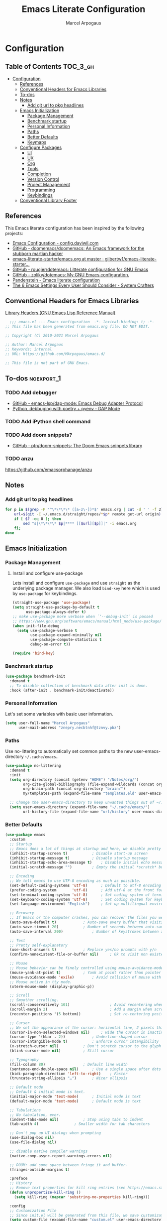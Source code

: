 #+TITLE: Emacs Literate Configuration
#+AUTHOR: Marcel Arpogaus
#+PROPERTY: header-args :tangle yes
#+STARTUP: show2levels
#+auto_tangle: t

* Configuration

** Table of Contents                                               :TOC_3_gh:
- [[#configuration][Configuration]]
  - [[#references][References]]
  - [[#conventional-headers-for-emacs-libraries][Conventional Headers for Emacs Libraries]]
  - [[#to-dos][To-dos]]
  - [[#notes][Notes]]
    - [[#add-git-url-to-pkg-headlines][Add git url to pkg headlines]]
  - [[#emacs-initialization][Emacs Initialization]]
    - [[#package-management][Package Management]]
    - [[#benchmark-startup][Benchmark startup]]
    - [[#personal-information][Personal Information]]
    - [[#paths][Paths]]
    - [[#better-defaults][Better Defaults]]
    - [[#keymaps][Keymaps]]
  - [[#configure-packages][Configure Packages]]
    - [[#ui][UI]]
    - [[#ux][UX]]
    - [[#org][Org]]
    - [[#tools][Tools]]
    - [[#completion][Completion]]
    - [[#version-control][Version Control]]
    - [[#project-management][Project Management]]
    - [[#programming][Programming]]
    - [[#keybindings][Keybindings]]
  - [[#conventional-library-footer][Conventional Library Footer]]

** References
This Emacs literate configuration has been inspired by the following projects:

- [[https://config.daviwil.com/emacs][Emacs Configuration - config.daviwil.com]]
- [[https://github.com/doomemacs/doomemacs][GitHub - doomemacs/doomemacs: An Emacs framework for the stubborn martian hacker]]
- [[https://github.com/gilbertw1/emacs-literate-starter/blob/master/emacs.org][emacs-literate-starter/emacs.org at master · gilbertw1/emacs-literate-starter...]]
- [[https://github.com/rougier/dotemacs][GitHub - rougier/dotemacs: Litterate configuration for GNU Emacs]]
- [[https://github.com/zoliky/dotemacs][GitHub - zoliky/dotemacs: My GNU Emacs configuration.]]
- [[https://panadestein.github.io/emacsd][Pandenstein - Emacs literate configuration]]
- [[https://systemcrafters.net/emacs-from-scratch/the-best-default-settings/][The 6 Emacs Settings Every User Should Consider - System Crafters]]
  
** Conventional Headers for Emacs Libraries
[[https://www.gnu.org/software/emacs/manual/html_node/elisp/Library-Headers.html][Library Headers (GNU Emacs Lisp Reference Manual)]]
#+begin_src emacs-lisp
    ;;; emacs.el --- Emacs configuration  -*- lexical-binding: t; -*-
  ;; This file has been generated from emacs.org file. DO NOT EDIT.

  ;; Copyright (C) 2010-2021 Marcel Arpogaus

  ;; Author: Marcel Arpogaus
  ;; Keywords: internal
  ;; URL: https://github.com/MArpogaus/emacs.d/

  ;; This file is not part of GNU Emacs.
#+end_src
** To-dos :noexport_1:
*** TODO Add debugger
- [[https://github.com/emacs-lsp/dap-mode][GitHub - emacs-lsp/dap-mode: Emacs Debug Adapter Protocol]]
- [[https://emacs-lsp.github.io/dap-mode/page/python-poetry-pyenv/][Python, debbuging with poetry + pyenv - DAP Mode]]

*** TODO Add iPython shell command
*** TODO Add doom snippets?
- [[https://github.com/ptn/doom-snippets][GitHub - ptn/doom-snippets: The Doom Emacs snippets library]]
*** TODO anzu
https://github.com/emacsorphanage/anzu
** Notes
*** Add git url to pkg headlines
#+begin_src bash
  for p in $(grep -P '^\*\*\*\* ([a-z\-])*$' emacs.org | cut -d ' ' -f 2); do
      url=$(git -C ~/.emacs.d/straight/repos/*$p* remote get-url origin)
      if [ $? -eq 0 ]; then
          sed "s|\*\*\*\* $p|**** [[$url][$p]]|" -i emacs.org
      fi;
  done
#+end_src

** Emacs Initialization
*** Package Management
**** Install and configure use-package

Lets install and configure =use-package= and use =straight= as the underlying package manager.
We also load =bind-key= here which is used by =use-package= for keybindings.

#+begin_src emacs-lisp
  (straight-use-package 'use-package)
  (setq straight-use-package-by-default t
        use-package-always-defer t)
  ;; make use-package more verbose when ´‘--debug-init´ is passed
  ;; https://www.gnu.org/software/emacs/manual/html_node/use-package/Troubleshooting.html
  (when init-file-debug
    (setq use-package-verbose t
          use-package-expand-minimally nil
          use-package-compute-statistics t
          debug-on-error t))

  (require 'bind-key)
#+end_src

*** Benchmark startup
#+begin_src emacs-lisp :tangle no
  (use-package benchmark-init
    :demand t
    ;; To disable collection of benchmark data after init is done.
    :hook (after-init . benchmark-init/deactivate))
#+end_src

*** Personal Information
Let's set some variables with basic user information.

#+BEGIN_SRC emacs-lisp
  (setq user-full-name "Marcel Arpogaus"
        user-mail-address "znepry.necbtnhf@tznvy.pbz")
#+END_SRC

*** Paths
Use no-littering to automatically set common paths to the new user-emacs-directory =~/.cache/emacs=..
#+BEGIN_SRC emacs-lisp
  (use-package no-littering
    :demand t
    :init
    (setq org-directory (concat (getenv "HOME") "/Notes/org/")
          org-cite-global-bibliography (file-expand-wildcards (concat org-directory "bib/*.bib"))
          org-brain-path (concat org-directory "brain/")
          my/templates-path (expand-file-name "templates.eld" user-emacs-directory))

    ;; Change the user-emacs-directory to keep unwanted things out of ~/.emacs.d
    (setq user-emacs-directory (expand-file-name "~/.cache/emacs/")
          url-history-file (expand-file-name "url/history" user-emacs-directory)))
#+end_src
*** Better Defaults
#+begin_src emacs-lisp
  (use-package emacs
    :custom
    ;; Startup
    ;; Emacs does a lot of things at startup and here, we disable pretty much everything.
    (inhibit-startup-screen t)			 ; Disable start-up screen
    (inhibit-startup-message t)			 ; Disable startup message
    (inhibit-startup-echo-area-message t)	 ; Disable initial echo message
    (initial-scratch-message "")		 ; Empty the initial *scratch* buffer

    ;; Encoding
    ;; We tell emacs to use UTF-8 encoding as much as possible.
    (set-default-coding-systems 'utf-8)		 ; Default to utf-8 encoding
    (prefer-coding-system       'utf-8)		 ; Add utf-8 at the front for automatic detection.
    (set-terminal-coding-system 'utf-8)		 ; Set coding system of terminal output
    (set-keyboard-coding-system 'utf-8)		 ; Set coding system for keyboard input on TERMINAL
    (set-language-environment "English")	 ; Set up multilingual environment

    ;; Recovery
    ;; If Emacs or the computer crashes, you can recover the files you were editing at the time of the crash from their auto-save files. To do this, start Emacs again and type the command ~M-x recover-session~. Here, we parameterize how files are saved in the background.
    (auto-save-default t)			 ; Auto-save every buffer that visits a file
    (auto-save-timeout 20)			 ; Number of seconds between auto-save
    (auto-save-interval 200)			 ; Number of keystrokes between auto-saves

    ;; Text
    ;; Pretty self-explanatory
    (use-short-answers t)			 ; Replace yes/no prompts with y/n
    (confirm-nonexistent-file-or-buffer nil)	 ; Ok to visit non existent files

    ;; Mouse
    ;; Mouse behavior can be finely controlled using mouse-avoidance-mode.
    (mouse-yank-at-point t)			 ; Yank at point rather than pointer
    (mouse-avoidance-mode 'exile)		 ; Avoid collision of mouse with point
    ;; Mouse active in tty mode.
    (xterm-mouse-mode (display-graphic-p))

    ;; Scroll
    ;; Smoother scrolling.
    (scroll-conservatively 101)                  ; Avoid recentering when scrolling far
    (scroll-margin 2)                            ; Add a margin when scrolling vertically
    (recenter-positions '(5 bottom))             ; Set re-centering positions

    ;; Cursor
    ;; We set the appearance of the cursor: horizontal line, 2 pixels thick, no blinking
    (cursor-in-non-selected-windows nil)	 ; Hide the cursor in inactive windows
    (cursor-type '(hbar . 2))			 ; Underline-shaped cursor
    (cursor-intangible-mode t)			 ; Enforce cursor intangibility
    (x-stretch-cursor nil)			 ; Don't stretch cursor to the glyph width
    (blink-cursor-mode nil)			 ; Still cursor

    ;; Typography
    (fill-column 80)				 ; Default line width
    (sentence-end-double-space nil)		 ; Use a single space after dots
    (bidi-paragraph-direction 'left-to-right)	 ; Faster
    (truncate-string-ellipsis "…")		 ; Nicer ellipsis

    ;; Default mode
    ;; Default & initial mode is text.
    (initial-major-mode 'text-mode)		 ; Initial mode is text
    (default-major-mode 'text-mode)		 ; Default mode is text

    ;; Tabulations
    ;; No tabulation, ever.
    (indent-tabs-mode nil)			 ; Stop using tabs to indent
    (tab-width 4)				 ; Smaller width for tab characters

    ;; Don't pop up UI dialogs when prompting
    (use-dialog-box nil)
    (use-file-dialog nil)

    ;; disable native compiler warnings
    (native-comp-async-report-warnings-errors nil)

    ;; DOOM: add some space between fringe it and buffer.
    (fringes-outside-margins t)

    :preface
    ;; History
    ;; Remove text properties for kill ring entries (see https://emacs.stackexchange.com/questions/4187). This saves a lot of time when loading it.
    (defun unpropertize-kill-ring ()
      (setq kill-ring (mapcar 'substring-no-properties kill-ring)))

    :config
    ;; Customization File
    ;; Since init.el will be generated from this file, we save customization in a dedicated file.
    (setq custom-file (expand-file-name "custom.el" user-emacs-directory))
    (load custom-file 'noerror 'nomessage)

    :bind
    ;;ESC Cancels All
    (("<escape>" . keyboard-escape-quit))

    :hook
    ;; Enable word wrapping
    (((prog-mode conf-mode text-mode) . visual-line-mode)
     ;; display column number in modeline
     ((prog-mode conf-mode) . column-number-mode)
     (kill-emacs . unpropertize-kill-ring)))
#+end_src

*** Keymaps

This section initializes various keymaps used for different purposes.

#+BEGIN_SRC emacs-lisp
  ;; setup keymaps
  (use-package emacs
    :preface
    (defvar my/leader-map (make-sparse-keymap) "key-map for leader key")
    (defvar my/version-control-map (make-sparse-keymap) "key-map for version control commands")
    (defvar my/git-gutter-repeat-map (make-sparse-keymap) "key-map for GitGutter commands")
    (defvar my/completion-map (make-sparse-keymap) "key-map for completion commands")
    (defvar my/buffer-map (make-sparse-keymap) "key-map for buffer commands")
    (defvar my/buffer-scale-map (make-sparse-keymap) "key-map for buffer text scale commands")
    (defvar my/window-map (make-sparse-keymap) "key-map for window commands")
    (defvar my/file-map (make-sparse-keymap) "key-map for file commands")
    (defvar my/workspace-map (make-sparse-keymap) "key-map for workspace commands")
    (defvar my/toggle-map (make-sparse-keymap) "key-map for toggle commands")
    (defvar my/open-map (make-sparse-keymap) "key-map for open commands")

    :config
    ;; remove keybind for suspend-frame
    (global-unset-key (kbd "C-z"))

    ;; version control commands
    (define-key my/leader-map "v" (cons "version-control" my/version-control-map))
    (define-key my/version-control-map "g" (cons "gutter" my/git-gutter-repeat-map))

    ;; completion commands
    (define-key my/leader-map "." (cons "completion" my/completion-map))

    ;; file, buffer, window and workspace commands
    (define-key my/leader-map "b" (cons "buffer" my/buffer-map))
    (define-key my/buffer-map "z" (cons "scale" my/buffer-scale-map))
    (define-key my/leader-map "w" (cons "window" my/window-map))
    (define-key my/leader-map "f" (cons "file" my/file-map))
    (define-key project-prefix-map "w" (cons "workspace" my/workspace-map))

    ;; toggle commands
    (define-key my/leader-map "t" (cons "toggle" my/toggle-map))

    ;; opening recent files ne buffer frame etc
    (define-key my/leader-map "o" (cons "open" my/open-map))

    ;; add predefined maps to leader map
    (define-key my/leader-map "g" (cons "goto" goto-map))
    (define-key my/leader-map "h" (cons "help" help-map))
    (define-key my/leader-map "p" (cons "project" project-prefix-map))
    (define-key my/leader-map "s" (cons "search" search-map))
    ;;    (define-key my/leader-map "x" (cons "C-x" ctl-x-map))

    :bind
    (:map my/buffer-map
          ("e" . eval-buffer)
          ("k" . kill-this-buffer)
          ("K" . kill-buffer)
          ("c" . clone-buffer)
          ("r" . revert-buffer)
          ("e" . eval-buffer)
          ("s" . save-buffer)
          :map my/file-map
          ("f" . find-file)
          ("F" . find-file-other-window)
          ("d" . find-dired)
          ("c" . copy-file)
          ("f" . find-file)
          ("d" . delete-file)
          ("r" . rename-file)
          ("w" . write-file)
          :map my/open-map
          ("F" . make-frame)
          ("i" . ielm)
          ("e" . eshell)
          ("t" . term)
          ("s" . scratch-buffer)
          :repeat-map my/buffer-scale-map
          ("+" . text-scale-increase)
          ("-" . text-scale-decrease)
          ("=" . text-scale-adjust)
          :repeat-map my/window-map
          ("n" . next-window-any-frame)
          ("p" . previous-window-any-frame)
          ("k" . delete-window)
          ("K" . kill-buffer-and-window)
          ("+" . enlarge-window)
          ("-" . shrink-window)
          ("*" . enlarge-window-horizontally)
          ("’" . shrink-window-horizontally)
          :exit
          ("=" . balance-windows)
          ("r" . split-window-right)
          ("b" . split-window-below)
          ("l" . split-window-left)
          ("t" . split-window-top)
          ("v" . split-window-vertically)
          ("h" . split-window-horizontally)
          ("m" . delete-other-windows)
          ("m" . delete-other-windows)
          ("M" . delete-other-windows-vertically)))
#+END_SRC

** Configure Packages
*** UI
**** [[https://github.com/domtronn/all-the-icons.el.git][all-the-icons]]

#+begin_src emacs-lisp
  (use-package all-the-icons)
#+end_src

**** [[https://github.com/emacs-straight/ascii-art-to-unicode.git][ascii-art-to-unicode]]
Make org-brain-visualize-mode look a bit nicer.
#+begin_src emacs-lisp
  (use-package ascii-art-to-unicode
    :after org-brain
    :preface
    (defface aa2u-face '((t . nil))
      "Face for aa2u box drawing characters")
    (defun aa2u-org-brain-buffer ()
      (let ((inhibit-read-only t))
        (make-local-variable 'face-remapping-alist)
        (add-to-list 'face-remapping-alist
                     '(aa2u-face . org-brain-wires))
        (ignore-errors (aa2u (point-min) (point-max)))))
    :config
    (advice-add #'aa2u-1c :filter-return
                (lambda (str) (propertize str 'face 'aa2u-face)))
    :hook
    (org-brain-after-visualize . aa2u-org-brain-buffer))
#+end_src

**** [[https://github.com/emacs-dashboard/emacs-dashboard.git][dashboard]]
#+begin_src emacs-lisp
  (use-package dashboard
    :custom
    ;; Content is not centered by default. To center, set
    (dashboard-center-content t)

    ;; display an alternative emacs logo
    (dashboard-startup-banner 'logo)

    ;; To disable shortcut "jump" indicators for each section, set
    (dashboard-show-shortcuts nil)
    (dashboard-projects-backend 'project-el)
    (dashboard-items '((recents  . 10)
                       (projects . 10)))
    (dashboard-icon-type 'all-the-icons) ;; use `all-the-icons' package
    (dashboard-display-icons-p (display-graphic-p))
    (dashboard-set-heading-icons (display-graphic-p))
    (dashboard-set-file-icons (display-graphic-p))
    (dashboard-set-navigator t) ;; show navigator below the banner:
    (dashboard-set-footer nil) ;; disable footer
    :hook
    (after-init . dashboard-setup-startup-hook))
#+end_src
**** display-line-numbers :build_in:
Enable line numbers for some modes
#+begin_src emacs-lisp
  (use-package display-line-numbers
    :hook
    (((prog-mode conf-mode text-mode) . display-line-numbers-mode)
     ;; disable for org mode
     (org-mode . (lambda () (display-line-numbers-mode 0)))))
#+end_src

**** [[https://github.com/seagle0128/doom-modeline.git][doom-modeline]]
A fancy and fast mode-line inspired by minimalism design.
#+BEGIN_SRC emacs-lisp
  (use-package doom-modeline
    :custom
    ;; If non-nil, cause imenu to see `doom-modeline' declarations.
    ;; This is done by adjusting `lisp-imenu-generic-expression' to
    ;; include support for finding `doom-modeline-def-*' forms.
    ;; Must be set before loading doom-modeline.
    (doom-modeline-support-imenu t)

    ;; How tall the mode-line should be. It's only respected in GUI.
    ;; If the actual char height is larger, it respects the actual height.
    (doom-modeline-height 20)

    ;; display the real names, please put this into your init file.
    (find-file-visit-truename t)

    ;; Whether to use hud instead of default bar. It's only respected in GUI.
    (doom-modeline-hud t)

    ;; Whether display icons in the mode-line.
    ;; While using the server mode in GUI, should set the value explicitly.
    (doom-modeline-icon (display-graphic-p))

    ;; If non-nil, only display one number for checker information if applicable.
    (doom-modeline-checker-simple-format t)

    :hook
    (after-init . doom-modeline-mode))
#+END_SRC
**** hl-line :build_in:

Highlighting of the current line (native mode)

#+begin_src emacs-lisp
  (use-package hl-line
    :hook
    ((prog-mode org-mode) . global-hl-line-mode))
#+end_src

**** [[https://github.com/mickeynp/ligature.el.git][ligature]]
#+BEGIN_SRC emacs-lisp
  (use-package ligature
    :config
    ;; set Fira as default font
    (set-frame-font "Fira Code Light-10" nil t)
    :preface
    (defun my/setup-ligatures ()
      ;; Enable the "www" ligature in every possible major mode
      (ligature-set-ligatures 't '("www"))
      ;; Enable traditional ligature support in eww-mode, if the
      ;; `variable-pitch' face supports it
      (ligature-set-ligatures '(eww-mode org-mode) '("ff" "fi" "ffi"))
      ;; Enable all Cascadia and Fira Code ligatures in programming modes
      (ligature-set-ligatures '(prog-mode org-mode)
                              '(;; == === ==== => =| =>>=>=|=>==>> ==< =/=//=// =~
                                ;; =:= =!=
                                ("=" (rx (+ (or ">" "<" "|" "/" "~" ":" "!" "="))))
                                ;; ;; ;;;
                                (";" (rx (+ ";")))
                                ;; && &&&
                                ("&" (rx (+ "&")))
                                ;; !! !!! !. !: !!. != !== !~
                                ("!" (rx (+ (or "=" "!" "\." ":" "~"))))
                                ;; ?? ??? ?:  ?=  ?.
                                ("?" (rx (or ":" "=" "\." (+ "?"))))
                                ;; %% %%%
                                ("%" (rx (+ "%")))
                                ;; |> ||> |||> ||||> |] |} || ||| |-> ||-||
                                ;; |->>-||-<<-| |- |== ||=||
                                ;; |==>>==<<==<=>==//==/=!==:===>
                                ("|" (rx (+ (or ">" "<" "|" "/" ":" "!" "}" "\]"
                                                "-" "=" ))))
                                ;; \\ \\\ \/
                                ("\\" (rx (or "/" (+ "\\"))))
                                ;; ++ +++ ++++ +>
                                ("+" (rx (or ">" (+ "+"))))
                                ;; :: ::: :::: :> :< := :// ::=
                                (":" (rx (or ">" "<" "=" "//" ":=" (+ ":"))))
                                ;; // /// //// /\ /* /> /===:===!=//===>>==>==/
                                ("/" (rx (+ (or ">"  "<" "|" "/" "\\" "\*" ":" "!"
                                                "="))))
                                ;; .. ... .... .= .- .? ..= ..<
                                ("\." (rx (or "=" "-" "\?" "\.=" "\.<" (+ "\."))))
                                ;; -- --- ---- -~ -> ->> -| -|->-->>->--<<-|
                                ("-" (rx (+ (or ">" "<" "|" "~" "-"))))
                                ;; *> */ *)  ** *** ****
                                ("*" (rx (or ">" "/" ")" (+ "*"))))
                                ;; www wwww
                                ("w" (rx (+ "w")))
                                ;; <> <!-- <|> <: <~ <~> <~~ <+ <* <$ </  <+> <*>
                                ;; <$> </> <|  <||  <||| <|||| <- <-| <-<<-|-> <->>
                                ;; <<-> <= <=> <<==<<==>=|=>==/==//=!==:=>
                                ;; << <<< <<<<
                                ("<" (rx (+ (or "\+" "\*" "\$" "<" ">" ":" "~"  "!"
                                                "-"  "/" "|" "="))))
                                ;; >: >- >>- >--|-> >>-|-> >= >== >>== >=|=:=>>
                                ;; >> >>> >>>>
                                (">" (rx (+ (or ">" "<" "|" "/" ":" "=" "-"))))
                                ;; #: #= #! #( #? #[ #{ #_ #_( ## ### #####
                                ("#" (rx (or ":" "=" "!" "(" "\?" "\[" "{" "_(" "_"
                                             (+ "#"))))
                                ;; ~~ ~~~ ~=  ~-  ~@ ~> ~~>
                                ("~" (rx (or ">" "=" "-" "@" "~>" (+ "~"))))
                                ;; __ ___ ____ _|_ __|____|_
                                ("_" (rx (+ (or "_" "|"))))
                                ;; Fira code: 0xFF 0x12
                                ("0" (rx (and "x" (+ (in "A-F" "a-f" "0-9")))))
                                ;; Fira code:
                                "Fl"  "Tl"  "fi"  "fj"  "fl"  "ft"
                                ;; The few not covered by the regexps.
                                "{|"  "[|"  "]#"  "(*"  "}#"  "$>"  "^="))
      ;; Enables ligature checks globally in all buffers. You can also do it
      ;; per mode with `ligature-mode'.
      (global-ligature-mode))
    :hook
    (after-init . my/setup-ligatures))
#+END_SRC
**** [[https://git.sr.ht/~protesilaos/modus-themes][modus-themes]]
Accessible themes for GNU Emacs, conforming with the highest standard for colour contrast between background and foreground values (WCAG AAA)
https://protesilaos.com/emacs/modus-themes

#+BEGIN_SRC emacs-lisp
  (use-package modus-themes
    :demand t
    :bind
    (:map my/toggle-map
          ("t" . modus-themes-toggle))
    :custom
    ;; Minimal UI
    (menu-bar-mode nil)
    (tool-bar-mode nil)
    (scroll-bar-mode nil)

    ;; Add all your customizations prior to loading the themes
    (modus-themes-italic-constructs t)
    (modus-themes-bold-constructs nil)

    :config
    ;; Load the theme of your choice.
    (load-theme 'modus-operandi :no-confirm))
#+END_SRC
**** [[https://github.com/rainstormstudio/nerd-icons.el.git][nerd-icons]]
A Library for Nerd Font icons. Required for modline icons.
#+BEGIN_SRC emacs-lisp
  (use-package nerd-icons)
#+END_SRC

**** [[https://github.com/emacs-straight/spacious-padding.git][spacious-padding]]
Increase the padding/spacing of GNU Emacs frames and windows. 
#+begin_src emacs-lisp
  (use-package spacious-padding
    :custom
    (spacious-padding-widths '(:internal-border-width 15 :right-divider-width 10 :scroll-bar-width 8))
    :hook
    (after-init . spacious-padding-mode))
#+end_src
**** [[https://codeberg.org/joostkremers/visual-fill-column.git][visual-fill-column]]
#+begin_src emacs-lisp
  (use-package visual-fill-column
    :bind (:map my/toggle-map ("w" . visual-fill-column-mode)))
#+end_src
*** UX
**** autorevert :build_in:
Revert buffers when the underlying file has changed
#+begin_src emacs-lisp
  (use-package autorevert
    :custom
    ;; Revert Dired and other buffers
    (global-auto-revert-non-file-buffers t)
    :hook
    (after-init . global-auto-revert-mode))
#+end_src

**** delsel :build_in:
Replace selected text when typing
#+begin_src emacs-lisp
  (use-package delsel
    :hook
    ((prog-mode conf-mode text-mode) . delete-selection-mode))
#+end_src

**** elec-pair :build_in:
Automatically add closing parentheses, quotes, etc.
#+begin_src emacs-lisp
  (use-package elec-pair
    :hook
    ((prog-mode conf-mode) . electric-pair-mode))
#+end_src

**** recentf :build_in:

50 Recents files with some exclusion (regex patterns).

#+begin_src emacs-lisp
  (use-package recentf
    :custom
    (recentf-keep '(file-remote-p file-readable-p))
    (recentf-max-menu-items 10)
    (recentf-max-saved-items 100)
    :config
    (add-to-list 'recentf-exclude
                 (recentf-expand-file-name no-littering-var-directory))
    :bind
    (:map my/open-map
          ("r" . recentf-open))
    :hook
    (after-init . recentf-mode))
#+end_src
**** [[https://github.com/roman/golden-ratio.el.git][golden-ratio]]
When working with many windows at the same time, each window has a size that is not convenient for editing.
#+begin_src emacs-lisp
  (use-package golden-ratio
    :custom
    (golden-ratio-exclude-modes '(speedbar-mode vundo-mode))
    (golden-ratio-auto-scale t)
    :config
    (add-to-list 'golden-ratio-inhibit-functions
                 (lambda ()
                   (and which-key--buffer
                        (window-live-p (get-buffer-window which-key--buffer)))))
    :hook
    (after-init . golden-ratio-mode))
#+end_src
**** paren :build_in:
Paren mode for highlighting matcing paranthesis

#+begin_src emacs-lisp
  (use-package paren
    :custom
    (show-paren-style 'parenthesis)
    (show-paren-when-point-in-periphery t)
    (show-paren-when-point-inside-paren nil)
    :hook
    (prog-mode . show-paren-mode))
#+end_src

**** repeat :build_in:
Enable repeat maps
#+begin_src emacs-lisp
  (use-package repeat
    :hook
    (after-init . repeat-mode))
#+end_src

**** [[https://github.com/daichirata/emacs-rotate.git][rotate]]
#+begin_src emacs-lisp
  (use-package rotate
    :bind
    (:repeat-map my/window-map
                 ("R" . rotate-layout)
                 ("W" . rotate-window)))
#+end_src

**** savehist :build_in:
#+begin_src emacs-lisp
  (use-package savehist
    :custom
    (kill-ring-max 50)
    (history-length 50)
    (savehist-additional-variables
     '(kill-ring
       command-history
       set-variable-value-history
       custom-variable-history
       query-replace-history
       read-expression-history
       minibuffer-history
       read-char-history
       face-name-history
       bookmark-history
       file-name-history))
    ;; No duplicates in history
    (history-delete-duplicates t)
    :config
    (put 'minibuffer-history         'history-length 50)
    (put 'file-name-history          'history-length 50)
    (put 'set-variable-value-history 'history-length 25)
    (put 'custom-variable-history    'history-length 25)
    (put 'query-replace-history      'history-length 25)
    (put 'read-expression-history    'history-length 25)
    (put 'read-char-history          'history-length 25)
    (put 'face-name-history          'history-length 25)
    (put 'bookmark-history           'history-length 25)
    :hook
    ;;Start history mode.
    (after-init . savehist-mode))
#+end_src

**** saveplace :build_in:
Record cursor position from one session to the other
#+begin_src emacs-lisp
  (use-package saveplace
    :hook
    (after-init . save-place-mode))
#+end_src

**** time-stamp :build_in:
Automatically update file timestamps when file is saved
#+begin_src emacs-lisp
  (use-package time-stamp
    :custom
    (time-stamp-active t)
    (time-stamp-format "%04Y-%02m-%02d %02H:%02M:%02S (%U)")
    :hook
    (write-file . time-stamp))
#+end_src

**** windmove :build_in:
Navigate between windows with Shift-arrow
#+begin_src emacs-lisp :tangel no
  (use-package windmove
    :demand t
    :config
    (when (fboundp 'windmove-default-keybindings)
      (windmove-default-keybindings)))
#+end_src

**** winner :build_in:
Undo and redo changes to window configuration
#+begin_src emacs-lisp
  (use-package winner
    :hook
    (after-init . winner-mode))
#+end_src

**** [[https://github.com/joostkremers/writeroom-mode.git][writeroom-mode]]
#+begin_src emacs-lisp
  (use-package writeroom-mode
    :bind (:map my/toggle-map ("z" . writeroom-mode)))
#+end_src
*** Org
**** [[https://git.savannah.gnu.org/git/emacs/org-mode.git][org]]
Let's include a newer version of org-mode than the one that is built in. We're going
to manually remove the org directories from the load path, to ensure the version we
want is prioritized instead.

Agenda view and task management has been inspired by https://github.com/rougier/emacs-gtd

#+BEGIN_SRC emacs-lisp
  (use-package org
    :custom
    (org-ellipsis " ▾")
    (org-src-fontify-natively t)
    (org-fontify-quote-and-verse-blocks t)
    (org-src-tab-acts-natively t)
    (org-edit-src-content-indentation 2)
    (org-hide-block-startup nil)
    (org-src-preserve-indentation nil)
    ;; Return or left-click with mouse follows link
    (org-return-follows-link t)
    (org-mouse-1-follows-link t)
    ;; Display links as the description provided
    (org-link-descriptive t)

    ;; Todo
    (org-todo-keywords
     '((sequence
        "PROJ(p)"  ; A project, which usually contains other tasks
        "TODO(t)"  ; A task that needs doing & is ready to do
        "NEXT(n)"  ; Next task in a project
        "STRT(s)"  ; A task that is in progress
        "WAIT(w)"  ; Something external is holding up this task
        "HOLD(h)"  ; This task is paused/on hold because of me
        "|"
        "DONE(d)"  ; Task successfully completed
        "KILL(k)") ; Task was cancelled, aborted or is no longer applicable
       (sequence
        "[ ](T)"   ; A task that needs doing
        "[-](S)"   ; Task is in progress
        "[?](W)"   ; Task is being held up or paused
        "|"
        "[X](D)"))) ; Task was completed
    (org-todo-keyword-faces
     '(("[-]"  . +org-todo-active)
       ("STRT" . +org-todo-active)
       ("[?]"  . +org-todo-onhold)
       ("WAIT" . +org-todo-onhold)
       ("HOLD" . +org-todo-onhold)
       ("PROJ" . +org-todo-project)))

    ;; Add timstamp to items when done
    (org-log-done 'time)

    :preface
    ;; https://github.com/rougier/emacs-gtd#activating-tasks
    (defun my/log-todo-next-creation-date (&rest ignore)
      "Log NEXT creation time in the property drawer under the key 'ACTIVATED'"
      (when (and (string= (org-get-todo-state) "NEXT")
                 (not (org-entry-get nil "ACTIVATED")))
        (org-entry-put nil "ACTIVATED" (format-time-string "[%Y-%m-%d]"))))
    ;; Save the corresponding buffers
    (defun my/gtd-save-org-buffers ()
      "Save `org-agenda-files' buffers without user confirmation.
              See also `org-save-all-org-buffers'"
      (interactive)
      (message "Saving org-agenda-files buffers...")
      (save-some-buffers t (lambda ()
                             (when (member (buffer-file-name) org-agenda-files)
                               t)))
      (message "Saving org-agenda-files buffers... done"))
    ;; archive all DONE tasks in subtree
    ;; https://stackoverflow.com/questions/6997387
    (defun org-archive-done-tasks ()
      (interactive)
      (org-map-entries
       (lambda ()
         (org-archive-subtree)
         (setq org-map-continue-from (org-element-property :begin (org-element-at-point))))
       "/DONE" 'tree))
    :hook
    (org-after-todo-state-change . my/log-todo-next-creation-date)
    :config
    (advice-add 'org-refile :after
                (lambda (&rest _)
                  (my/gtd-save-org-buffers))))

  (use-package org-capture
    :straight nil
    :after org
    :custom
    (org-capture-templates
     `(("i" "Inbox" entry  (file "agenda/inbox.org")
        ,(concat "* TODO %?\n"
                 "/Entered on/ %U"))
       ("m" "Meeting" entry  (file+headline "agenda/agenda.org" "Future")
        ,(concat "* %? :meeting:\n"
                 "<%<%Y-%m-%d %a %H:00>>"))
       ("n" "Note" entry  (file "agenda/notes.org")
        ,(concat "* Note (%a)\n"
                 "/Entered on/ %U\n" "\n" "%?"))))
    :bind
    (:map my/leader-map
          ("c" . org-capture)))

  (use-package org-agenda
    :straight nil
    :after org
    :custom
    (org-agenda-files
     (mapcar 'file-truename
             (file-expand-wildcards (concat org-directory "agenda/*.org"))))
    ;; Refile and Archive
    (org-refile-use-outline-path 'file)
    (org-outline-path-complete-in-steps nil)
    (org-refile-targets `((,(expand-file-name  "agenda/agenda.org" org-directory) :maxlevel . 3)
                          (,(expand-file-name  "agenda/projects.org" org-directory) :regexp . "\\(?:\\(?:Note\\|Task\\)s\\)")
                          (,(expand-file-name  "agenda/literature.org" org-directory) :maxlevel . 2)
                          (,(expand-file-name  "agenda/scheduled.org" org-directory) :maxlevel . 2)))
    (org-agenda-custom-commands
     '(("g" "Get Things Done (GTD)"
        ((agenda ""
                 ((org-agenda-span 'day)
                  (org-agenda-start-day "today")
                  (org-agenda-skip-function
                   '(org-agenda-skip-entry-if 'deadline))
                  (org-deadline-warning-days 0)))
         (todo "PROJ"
               ((org-agenda-skip-function
                 '(org-agenda-skip-subtree-if 'nottodo '("NEXT" "STRT")))
                (org-agenda-overriding-header "Active Projects:")))
         (todo "STRT"
               ((org-agenda-skip-function
                 '(org-agenda-skip-entry-if 'deadline))
                (org-agenda-sorting-strategy '(priority-down category-keep effort-up))
                (org-agenda-prefix-format "  %i %-12:c [%e] ")
                (org-agenda-overriding-header "\nActive Tasks\n")
                ))  ; Exclude entries with LITERATURE category
         (todo "NEXT"
               ((org-agenda-skip-function
                 '(org-agenda-skip-entry-if 'deadline))
                (org-agenda-sorting-strategy '(priority-down category-keep effort-up))
                (org-agenda-prefix-format "  %i %-12:c [%e] ")
                (org-agenda-overriding-header "\nNext Tasks\n")))
         (agenda nil
                 ((org-agenda-entry-types '(:deadline))
                  (org-agenda-format-date "")
                  (org-deadline-warning-days 7)
                  (org-agenda-skip-function
                   '(org-agenda-skip-entry-if 'notregexp "\\* NEXT"))
                  (org-agenda-overriding-header "\nDeadlines")))
         (tags-todo "inbox"
                    ((org-agenda-prefix-format "  %?-12t% s")
                     (org-agenda-overriding-header "\nInbox\n")))
         (todo "HOLD|WAIT"
               ((org-agenda-skip-function
                 '(org-agenda-skip-entry-if 'deadline))
                (org-agenda-sorting-strategy '(priority-down category-keep effort-up))
                (org-agenda-prefix-format "  %i %-12:c [%e] ")
                (org-agenda-overriding-header "\nPaused Tasks\n")))
         (tags "CLOSED>=\"<today>\""
               ((org-agenda-overriding-header "\nCompleted today\n"))))
        ((org-agenda-category-filter-preset '("-LITERATURE"))))
       ("l" "Literature" tags-todo "literature"
        ((org-agenda-sorting-strategy '(priority-down category-keep effort-up))
         (org-agenda-prefix-format "  %i %-12:c [%e] ")))))
    :bind
    (:map my/open-map
          ("a" . org-agenda)))

  (use-package ox-latex
    :straight nil
    :after org
    :config
    ;; https://orgmode.org/manual/LaTeX-specific-export-settings.html
    (add-to-list 'org-latex-packages-alist
                 '("AUTO" "babel" t ("pdflatex")))
    (add-to-list 'org-latex-packages-alist
                 '("AUTO" "polyglossia" t ("xelatex" "lualatex")))
    (add-to-list 'org-latex-classes
                 '("koma-article"
                   "\\documentclass{scrartcl}"
                   ("\\section{%s}" . "\\section*{%s}")
                   ("\\subsection{%s}" . "\\subsection*{%s}")
                   ("\\subsubsection{%s}" . "\\subsubsection*{%s}")
                   ("\\paragraph{%s}" . "\\paragraph*{%s}")
                   ("\\subparagraph{%s}" . "\\subparagraph*{%s}")))
    (add-to-list 'org-latex-classes
                 '("koma-letter"
                   "\\documentclass{scrlttr2}"
                   ("\\section{%s}" . "\\section*{%s}")
                   ("\\subsection{%s}" . "\\subsection*{%s}")
                   ("\\subsubsection{%s}" . "\\subsubsection*{%s}")
                   ("\\paragraph{%s}" . "\\paragraph*{%s}")
                   ("\\subparagraph{%s}" . "\\subparagraph*{%s}"))))

  (use-package ox-beamer
    :straight nil
    :after org
    :config
    (add-to-list 'org-beamer-environments-extra
                 '("onlyenv" "O" "\\begin{onlyenv}%a" "\\end{onlyenv}")))

  (use-package ox-extra
    :straight nil
    :after org
    :config
    (ox-extras-activate '(ignore-headlines)))
#+END_SRC
**** [[https://github.com/awth13/org-appear.git][org-appear]]
*test* /aaa/ =babab=
#+begin_src emacs-lisp
  (use-package org-appear
    :after org
    :hook (org-mode . org-appear-mode))
#+end_src

**** [[https://github.com/yilkalargaw/org-auto-tangle.git][org-auto-tangle]]
#+BEGIN_SRC emacs-lisp
  (use-package org-auto-tangle
    :after org
    :hook (org-mode . org-auto-tangle-mode))
#+END_SRC
**** [[https://github.com/Kungsgeten/org-brain.git][org-brain]]
#+begin_src emacs-lisp
  (use-package org-brain
    :after org org-noter
    :preface
    ;; from org brain README
    ;; Here’s a command which uses org-cliplink to add a link from the clipboard
    ;; as an org-brain resource.
    ;; It guesses the description from the URL title.
    ;; Here I’ve bound it to L in org-brain-visualize.
    (defun org-brain-cliplink-resource ()
      "Add a URL from the clipboard as an org-brain resource.
    Suggest the URL title as a description for resource."
      (interactive)
      (let ((url (org-cliplink-clipboard-content)))
        (org-brain-add-resource
         url
         (org-cliplink-retrieve-title-synchronously url)
         t)))

    (defun org-brain-open-org-noter (entry)
      "Open `org-noter' on the ENTRY.
    If run interactively, get ENTRY from context."
      (interactive (list (org-brain-entry-at-pt)))
      (org-with-point-at (org-brain-entry-marker entry)
        (org-noter)))

    (defun org-brain-insert-resource-icon (link)
      "Insert an icon, based on content of org-mode LINK."
      (insert (format "%s "
                      (cond ((string-prefix-p "brain:" link)
                             (all-the-icons-fileicon "brain"))
                            ((string-prefix-p "info:" link)
                             (all-the-icons-octicon "info"))
                            ((string-prefix-p "help:" link)
                             (all-the-icons-material "help"))
                            ((string-prefix-p "http" link)
                             (all-the-icons-icon-for-url link))
                            (t
                             (all-the-icons-icon-for-file link))))))

    :config
    (add-hook 'org-brain-after-resource-button-functions #'org-brain-insert-resource-icon)
    :custom
    (org-id-track-globally t)
    (org-id-locations-file (expand-file-name "/org-id-locations" user-emacs-directory))
    (org-brain-visualize-default-choices 'all)
    (org-brain-title-max-length 24)
    (org-brain-include-file-entries t)
    (org-brain-file-entries-use-title t)
    :commands
    org-brain-visualize
    :hook
    (before-save . org-brain-ensure-ids-in-buffer))
#+end_src

**** [[https://github.com/rexim/org-cliplink.git][org-cliplink]]
A simple command that takes a URL from the clipboard and inserts an org-mode link with a title of a page found by the URL into the current buffer.

#+BEGIN_SRC emacs-lisp
  (use-package org-cliplink
    :after org)
#+END_SRC

**** [[https://github.com/minad/org-modern.git][org-modern]]
This package implements a modern style for your Org buffers using font locking and text properties. The package styles headlines, keywords, tables and source blocks.

#+BEGIN_SRC emacs-lisp
  (use-package org-modern
    :hook (org-mode . global-org-modern-mode)
    ;;:after org
    :custom
    (org-modern-star '("◉" "○" "◇"))
    (org-modern-label-border 0.3)

    ;; Edit settings
    (org-auto-align-tags nil)
    (org-tags-column 0)
    (org-catch-invisible-edits 'show-and-error)
    (org-special-ctrl-a/e t)
    (org-insert-heading-respect-content t)

    ;; Org styling, hide markup etc.
    (org-hide-emphasis-markers t)
    (org-pretty-entities t)

    ;; Agenda styling
    (org-agenda-tags-column 0)
    (org-agenda-block-separator ?─)
    (org-agenda-time-grid
     '((daily today require-timed)
       (800 1000 1200 1400 1600 1800 2000)
       " ┄┄┄┄┄ " "┄┄┄┄┄┄┄┄┄┄┄┄┄┄┄")
     org-agenda-current-time-string
     "⭠ now ─────────────────────────────────────────────────"))
#+END_src
**** [[https://github.com/org-noter/org-noter.git][org-noter]]

#+begin_src emacs-lisp
  (use-package org-noter
    :after org
    :custom
    ;; The WM can handle splits
    ;; org-noter-notes-window-location 'other-frame
    ;; Please stop opening frames
    (org-noter-always-create-frame nil)
    ;; I want to see the whole file
    (org-noter-hide-other nil)
    ;; Everything is relative to the main notes file
    ;; org-noter-notes-search-path (list bibtex-completion-notes-path)
    (org-noter-highlight-selected-text t)
    :hook
    ;; Org-noter’s purpose is to let you create notes that are kept in sync when
    ;; you scroll through the [PDF etc] document
    (org-noter-insert-heading . org-id-get-create))
#+end_src

**** [[https://github.com/snosov1/toc-org.git][toc-org]]
Let's install and load the =toc-org= package after org mode is loaded. This is the
package that automatically generates an up to date table of contents for us.

#+BEGIN_SRC emacs-lisp
  (use-package toc-org
    :after org
    :hook
    (org-mode . toc-org-enable))
#+END_SRC

*** Tools
**** [[https://github.com/radian-software/ctrlf.git][ctrlf]]
#+begin_src emacs-lisp
  (use-package ctrlf
    :hook
    ((after-init . ctrlf-mode)
     (pdf-isearch-minor-mode . (lambda () (ctrlf-local-mode -1)))))
#+end_src

**** ediff :build_in:
The ediff package is utilized to handle file differences in emacs.
We will tweak the Emacs built-in ediff configuration a bit.
[[https://panadestein.github.io/emacsd/#org5917c00][Emacs literate configuration]]

#+begin_src emacs-lisp
  (use-package ediff
    :preface
    (defvar my-ediff-original-windows nil)
    (defun my/store-pre-ediff-winconfig ()
      "This function stores the current window configuration before opening ediff."
      (setq my/ediff-original-windows (current-window-configuration)))
    (defun my/restore-pre-ediff-winconfig ()
      "This function resets the original window arrangement."
      (set-window-configuration my/ediff-original-windows))
    :custom
    (ediff-window-setup-function 'ediff-setup-windows-plain)
    (ediff-split-window-function 'split-window-horizontally)
    :hook
    ((ediff-before-setup . my/store-pre-ediff-winconfig)
     (ediff-quit . my/restore-pre-ediff-winconfig)))
#+end_src

**** [[https://github.com/skeeto/elfeed.git][elfeed]]
An Emacs web feeds client 
#+begin_src emacs-lisp
  (use-package elfeed
    :bind
    (:map my/open-map
          ("f" . elfeed))
    :config
    (setq elfeed-feeds
          '("https://github.com/domtronn/all-the-icons.el/releases.atom"
            "https://github.com/emacs-straight/ascii-art-to-unicode/releases.atom"
            "https://github.com/emacs-straight/auctex/releases.atom"
            "https://github.com/dholm/benchmark-init-el/releases.atom"
            "https://github.com/elken/cape-yasnippet/releases.atom"
            "https://github.com/minad/cape/releases.atom"
            "https://github.com/emacs-citar/citar/releases.atom"
            "https://github.com/andras-simonyi/citeproc-el/releases.atom"
            "https://github.com/emacs-straight/compat/releases.atom"
            "https://github.com/necaris/conda.el/releases.atom"
            "https://github.com/minad/consult/releases.atom"
            "https://codeberg.org/akib/emacs-corfu-terminal/releases.atom"
            "https://github.com/emacs-straight/corfu/releases.atom"
            "https://github.com/magnars/dash.el/releases.atom"
            "https://github.com/seagle0128/doom-modeline/releases.atom"
            "https://github.com/emacs-straight/eglot/releases.atom"
            "https://github.com/dimitri/el-get/releases.atom"
            "https://github.com/emacs-straight/eldoc/releases.atom"
            "https://github.com/Wilfred/elisp-refs/releases.atom"
            "https://github.com/emacs-tree-sitter/elisp-tree-sitter/releases.atom"
            "https://github.com/jwiegley/emacs-async/releases.atom"
            "https://github.com/emacs-dashboard/emacs-dashboard/releases.atom"
            "https://github.com/lassik/emacs-format-all-the-code/releases.atom"
            "https://github.com/lassik/emacs-language-id/releases.atom"
            "https://github.com/justbur/emacs-which-key/releases.atom"
            "https://github.com/emacs-straight/emacsmirror-mirror/releases.atom"
            "https://github.com/oantolin/embark/releases.atom"
            "https://github.com/cask/epl/releases.atom"
            "https://github.com/Somelauw/evil-org-mode/releases.atom"
            "https://github.com/emacs-evil/evil/releases.atom"
            "https://github.com/emacs-straight/external-completion/releases.atom"
            "https://github.com/rejeep/f.el/releases.atom"
            "https://github.com/flycheck/flycheck/releases.atom"
            "https://github.com/emacs-straight/flymake/releases.atom"
            "https://github.com/d12frosted/flyspell-correct/releases.atom"
            "https://github.com/nschum/fringe-helper.el/releases.atom"
            "https://github.com/nonsequitur/git-gutter-fringe-plus/releases.atom"
            "https://github.com/emacsorphanage/git-gutter-fringe/releases.atom"
            "https://github.com/nonsequitur/git-gutter-plus/releases.atom"
            "https://github.com/emacsorphanage/git-gutter/releases.atom"
            "https://codeberg.org/pidu/git-timemachine/releases.atom"
            "https://github.com/emacs-straight/gnu-elpa-mirror/releases.atom"
            "https://github.com/roman/golden-ratio.el/releases.atom"
            "https://github.com/emacs-evil/goto-chg/releases.atom"
            "https://github.com/karthink/gptel/releases.atom"
            "https://github.com/Wilfred/helpful/releases.atom"
            "https://github.com/purcell/inheritenv/releases.atom"
            "https://github.com/emacs-straight/jsonrpc/releases.atom"
            "https://github.com/emacs-straight/let-alist/releases.atom"
            "https://github.com/mickeynp/ligature.el/releases.atom"
            "https://github.com/immerrr/lua-mode/releases.atom"
            "https://github.com/magit/magit/releases.atom"
            "https://github.com/minad/marginalia/releases.atom"
            "https://github.com/jrblevin/markdown-mode/releases.atom"
            "https://github.com/melpa/melpa/releases.atom"
            "https://github.com/meow-edit/meow/releases.atom"
            "https://github.com/protesilaos/modus-themes/releases.atom"
            "https://github.com/rainstormstudio/nerd-icons.el/releases.atom"
            "https://github.com/emacscollective/no-littering/releases.atom"
            "https://github.com/douglasdavis/numpydoc.el/releases.atom"
            "https://github.com/oantolin/orderless/releases.atom"
            "https://github.com/awth13/org-appear/releases.atom"
            "https://github.com/yilkalargaw/org-auto-tangle/releases.atom"
            "https://github.com/Kungsgeten/org-brain/releases.atom"
            "https://github.com/rexim/org-cliplink/releases.atom"
            "https://github.com/minad/org-modern/releases.atom"
            "https://github.com/org-noter/org-noter/releases.atom"
            "https://github.com/emacs-straight/org-mode/releases.atom"
            "https://github.com/joostkremers/parsebib/releases.atom"
            "https://github.com/vedang/pdf-tools/releases.atom"
            "https://github.com/emacsorphanage/pkg-info/releases.atom"
            "https://codeberg.org/akib/emacs-popon/releases.atom"
            "https://github.com/kcyarn/pretty-speedbar/releases.atom"
            "https://github.com/fritzgrabo/project-tab-groups/releases.atom"
            "https://github.com/emacs-straight/project/releases.atom"
            "https://github.com/paetzke/py-isort.el/releases.atom"
            "https://github.com/Wilfred/pyimport/releases.atom"
            "https://github.com/pythonic-emacs/pythonic/releases.atom"
            "https://github.com/emacs-straight/queue/releases.atom"
            "https://github.com/magnars/s.el/releases.atom"
            "https://github.com/cask/shut-up/releases.atom"
            "https://github.com/emacsorphanage/sr-speedbar/releases.atom"
            "https://github.com/radian-software/straight.el/releases.atom"
            "https://github.com/akicho8/string-inflection/releases.atom"
            "https://github.com/fritzgrabo/tab-bar-echo-area/releases.atom"
            "https://github.com/emacsorphanage/tablist/releases.atom"
            "https://github.com/Crandel/tempel-collection/releases.atom"
            "https://github.com/minad/tempel/releases.atom"
            "https://github.com/snosov1/toc-org/releases.atom"
            "https://github.com/emacs-straight/tramp/releases.atom"
            "https://github.com/magit/transient/releases.atom"
            "https://github.com/emacs-tree-sitter/tree-sitter-langs/releases.atom"
            "https://github.com/emacs-straight/undo-tree/releases.atom"
            "https://github.com/jwiegley/use-package/releases.atom"
            "https://github.com/emacs-straight/vertico/releases.atom"
            "https://codeberg.org/joostkremers/visual-fill-column/releases.atom"
            "https://github.com/emacs-straight/vundo/releases.atom"
            "https://github.com/magit/with-editor/releases.atom"
            "https://github.com/joostkremers/writeroom-mode/releases.atom"
            "https://github.com/emacs-straight/xref/releases.atom"
            "https://github.com/yoshiki/yaml-mode/releases.atom"
            "https://github.com/AndreaCrotti/yasnippet-snippets/releases.atom"
            "https://github.com/joaotavora/yasnippet/releases.atom"
            "https://github.com/zenlang/zen-mode/releases.atom")))
#+end_src
**** [[https://github.com/purcell/exec-path-from-shell.git][exec-path-from-shell]]
#+begin_src emacs-lisp
  (use-package exec-path-from-shell
    :config
    (defun my/copy-ssh-env ()
      (exec-path-from-shell-copy-env "SSH_AGENT_PID")
      (exec-path-from-shell-copy-env "SSH_AUTH_SOCK")
      (exec-path-from-shell-initialize))
    :hook
    (magit-credential . my/copy-ssh-env))
#+end_src

**** flyspell :build_in:
#+begin_src emacs-lisp
  (use-package flyspell
    :preface
    (defun my/restart-flyspell-mode ()
      (when flyspell-mode
        (flyspell-mode-off)
        (flyspell-mode-on)
        (flyspell-buffer)))
    :config
    (use-package ispell
      :custom
      (ispell-program-name "hunspell")
      (ispell-dictionary "en_US,de_DE")
      :config
      (ispell-set-spellchecker-params)
      (ispell-hunspell-add-multi-dic "en_US,de_DE"))
    (use-package flyspell-correct
      :bind (:map flyspell-mode-map ("C-;" . flyspell-correct-wrapper)
                  :map flyspell-mouse-map ("RET" . flyspell-correct-at-point)
                  ([mouse-1] . flyspell-correct-at-point)))
    :hook
    (((text-mode conf-mode org-mode) . flyspell-mode)
     (prog-mode . flyspell-prog-mode)
     (ispell-change-dictionary . restart-flyspell-mode)))
#+end_src

**** [[https://github.com/karthink/gptel.git][gptel]]
#+begin_src emacs-lisp
  (use-package gptel
    :custom
    (gptel-default-mode 'org-mode)
    :bind
    (:map my/open-map
          ("g". gptel))
    :commands (gptel gptel-send))
#+end_src

**** [[https://github.com/Wilfred/helpful.git][helpful]]
[[https://github.com/Wilfred/helpful][Helpful]] is an alternative to the built-in Emacs help that provides much more contextual information.
It is a bit slow to load so we do need load it explicitely.

#+begin_src emacs-lisp
  (use-package helpful
    :bind
    (([remap describe-function] . helpful-function)
     ([remap describe-symbol] . helpful-symbol)
     ([remap describe-variable] . helpful-variable)
     ([remap describe-command] . helpful-command)
     ([remap describe-key] . helpful-key)
     ("C-h K" . describe-keymap)
     :map helpful-mode-map
     ([remap revert-buffer] . helpful-update)))
#+end_src
**** [[https://github.com/vedang/pdf-tools.git][pdf-tools]]

#+begin_src emacs-lisp
  (use-package pdf-tools
    :magic ("%PDF" . pdf-view-mode)
    :config
    (pdf-tools-install :no-query)
    :custom
    (pdf-view-use-scaling t)
    (pdf-view-use-imagemagick nil))
#+end_src

**** re-builder :build_in:
Change re-builder syntax
#+begin_src emacs-lisp
  ;; https://www.masteringemacs.org/article/re-builder-interactive-regexp-builder
  (use-package re-builder
    :commands re-builder
    :custom
    (reb-re-syntax 'string))
#+end_src

**** server :build_in:

Server start.

#+begin_src emacs-lisp :tangle no
  (use-package server
    :config
    (unless (server-running-p)
      (server-start)))
#+end_src
**** term :build_in:
Major mode for interacting with a terminal
#+begin_src emacs-lisp
  (use-package term
    :commands term
    :unless (not (file-exists-p "/bin/zsh")) ; we only use it if shell exists
    :custom
    (shell-file-name "/bin/zsh")
    (explicit-shell-file-name "/bin/zsh"))
#+end_src

**** tramp :build_in:
remote file editing through ssh/scp.
#+begin_src emacs-lisp
  (use-package tramp
    :straight nil
    :custom
    (tramp-default-method "ssh")
    (tramp-encoding-shell "/usr/bin/zsh")
    (remote-file-name-inhibit-cache nil)
    (vc-ignore-dir-regexp
     (format "%s\\|%s"
             vc-ignore-dir-regexp
             tramp-file-name-regexp))
    :config
    (add-to-list 'tramp-connection-properties
                 (list (regexp-quote "/sshx:user@host:")
                       "remote-shell" "/bin/bash")))
#+end_src
**** [[https://github.com/emacs-straight/vundo.git][vundo]]
#+begin_src emacs-lisp
  (use-package vundo
    :bind
    (:map my/open-map
          ("u". vundo))
    :config
    (when (display-graphic-p)
      (setq vundo-glyph-alist vundo-unicode-symbols)))
#+end_src
*** Completion
**** [[https://github.com/minad/cape.git][cape]]
Cape provides Completion At Point Extensions which can be used in combination with Corfu, Company or the default completion UI. The completion backends used by completion-at-point are so called completion-at-point-functions (Capfs).
#+begin_src emacs-lisp
  (use-package cape
    ;; Bind dedicated completion commands
    ;; Alternative prefix keys: C-c p, M-p, M-+, ...
    :bind (:map my/completion-map
                ("p" . completion-at-point) ;; capf
                ("t" . complete-tag)        ;; etags
                ("d" . cape-dabbrev)        ;; or dabbrev-completion
                ("h" . cape-history)
                ("f" . cape-file)
                ("k" . cape-keyword)
                ("s" . cape-symbol)
                ("a" . cape-abbrev)
                ("l" . cape-line)
                ("w" . cape-dict)
                ("\\" . cape-tex)
                ("_" . cape-tex)
                ("^" . cape-tex)
                ("&" . cape-sgml)
                ("r" . cape-rfc1345))
    :init
    ;; Add `completion-at-point-functions', used by `completion-at-point'.
    ;; NOTE: The order matters!
    (add-to-list 'completion-at-point-functions #'cape-dabbrev)
    (add-to-list 'completion-at-point-functions #'cape-file)
    (add-to-list 'completion-at-point-functions #'cape-elisp-block)
    ;;(add-to-list 'completion-at-point-functions #'cape-history)
    (add-to-list 'completion-at-point-functions #'cape-keyword)
    (add-to-list 'completion-at-point-functions #'cape-tex)
    ;;(add-to-list 'completion-at-point-functions #'cape-sgml)
    ;;(add-to-list 'completion-at-point-functions #'cape-rfc1345)
    ;;(add-to-list 'completion-at-point-functions #'cape-abbrev)
    ;;(add-to-list 'completion-at-point-functions #'cape-dict)
    ;;(add-to-list 'completion-at-point-functions #'cape-symbol)

    ;; The advices are only needed on Emacs 28 and older.
    (when (< emacs-major-version 29)
      ;; Silence the pcomplete capf, no errors or messages!
      (advice-add 'pcomplete-completions-at-point :around #'cape-wrap-silent)

      ;; Ensure that pcomplete does not write to the buffer
      ;; and behaves as a pure `completion-at-point-function'.
      (advice-add 'pcomplete-completions-at-point :around #'cape-wrap-purify)))
#+end_src

**** [[https://github.com/emacs-citar/citar.git][citar]]
Citar provides a highly-configurable completing-read front-end to browse and act on BibTeX, BibLaTeX, and CSL JSON bibliographic data, and LaTeX, markdown, and org-cite editing support.
#+begin_src emacs-lisp
  (use-package citar
    :after all-the-icons org
    :custom
    (org-cite-insert-processor 'citar)
    (org-cite-follow-processor 'citar)
    (org-cite-activate-processor 'citar)
    (citar-bibliography org-cite-global-bibliography)
    (citar-at-point-function 'embark-act)
    (citar-notes-paths (list (concat org-directory "brain/bib_notes/")))
    (citar-templates `((main . "${author editor:30}     ${date year issued:4}     ${title:48}")
                       (suffix . "          ${=key= id:15}    ${=type=:12}    ${tags keywords:*}")
                       (preview . "${author editor} (${year issued date}) ${title}, ${journal journaltitle publisher container-title collection-title}.\n")
                       (note . ,(concat "#+TITLE: ${title}\n"
                                        "#+AUTHOR: ${author editor}\n"
                                        "#+DATE: ${date}\n"
                                        "#+SOURCE: ${doi url}\n"
                                        "#+CUSTOM_ID: ${=key= id}\n"
                                        "#+cite_export: biblatex ieee\n"
                                        (concat "#+bibliography: " (car citar-bibliography) "\n\n")
                                        "* Notes :ignore:\n"
                                        ":PROPERTIES:\n"
                                        ":NOTER_DOCUMENT: ${file} \n"
                                        ":END:\n\n"
                                        "* Summary :childless:showchildren:export:\n"
                                        "This is a summary of [citet:@${=key=}].\n"
                                        "** Bibliography :ignore:\n"
                                        ))))
    (citar-symbol-separator "  ")
    :config
    (defvar citar-indicator-files-icons
      (citar-indicator-create
       :symbol (all-the-icons-faicon
                "file-o"
                :face 'all-the-icons-green
                :v-adjust -0.1)
       :function #'citar-has-files
       :padding "  " ; need this because the default padding is too low for these icons
       :tag "has:files"))
    (defvar citar-indicator-links-icons
      (citar-indicator-create
       :symbol (all-the-icons-octicon
                "link"
                :face 'all-the-icons-orange
                :v-adjust 0.01)
       :function #'citar-has-links
       :padding "  "
       :tag "has:links"))
    (defvar citar-indicator-notes-icons
      (citar-indicator-create
       :symbol (all-the-icons-material
                "speaker_notes"
                :face 'all-the-icons-blue
                :v-adjust -0.3)
       :function #'citar-has-notes
       :padding "  "
       :tag "has:notes"))
    (defvar citar-indicator-cited-icons
      (citar-indicator-create
       :symbol (all-the-icons-faicon
                "circle-o"
                :face 'all-the-icon-green)
       :function #'citar-is-cited
       :padding "  "
       :tag "is:cited"))
    (setq citar-indicators
          (list citar-indicator-files-icons
                citar-indicator-links-icons
                citar-indicator-notes-icons
                citar-indicator-cited-icons))
    ;; optional: org-cite-insert is also bound to C-c C-x C-@
    ;;:bind
    ;;(:map org-mode-map :package org ("C-c b" . #'org-cite-insert))
    :hook
    ((LaTeX-mode . citar-capf-setup)
     (org-mode . citar-capf-setup)))
  (use-package citar-embark
    :after citar
    :hook
    (after-init . citar-embark-mode))
#+end_src

**** [[https://github.com/minad/consult.git][consult]]
additional featureful completion commands
#+begin_src emacs-lisp
  ;; Example configuration for Consult
  (use-package consult
    ;; Replace bindings. Lazily loaded due by `use-package'.
    :bind (([remap Info-search] . consult-info)
           ([remap recentf-open] . consult-recent-file)
           ([remap bookmark-jump]                 . consult-bookmark)
           ([remap goto-line]                     . consult-goto-line)
           ([remap imenu]                         . consult-imenu)
           ([remap locate]                        . consult-locate)
           ([remap load-theme]                    . consult-theme)
           ([remap man]                           . consult-man)
           ([remap recentf-open-files]            . consult-recent-file)
           ([remap switch-to-buffer]              . consult-buffer)
           ([remap switch-to-buffer-other-window] . consult-buffer-other-window)
           ([remap switch-to-buffer-other-frame]  . consult-buffer-other-frame)
           ([remap yank-pop]                      . consult-yank-pop)
           ("M-y" . consult-yank-pop)                ;; orig. yank-pop
           :map my/buffer-map
           ("b" . consult-buffer)                ;; orig. switch-to-buffer
           ("w" . consult-buffer-other-window) ;; orig. switch-to-buffer-other-window
           ("f" . consult-buffer-other-frame)  ;; orig. switch-to-buffer-other-frame
           :map project-prefix-map
           ("b" . consult-project-buffer)      ;; orig. project-switch-to-buffer
           :map goto-map
           ;; M-g bindings in `goto-map'
           ("e" . consult-compile-error)
           ("f" . consult-flymake)               ;; Alternative: consult-flycheck
           ("g" . consult-goto-line)             ;; orig. goto-line
           ("o" . consult-outline)               ;; Alternative: consult-org-heading
           ("m" . consult-mark)
           ("k" . consult-global-mark)
           ("i" . consult-imenu)
           ("I" . consult-imenu-multi)
           :map search-map
           ("d" . consult-find)
           ("D" . consult-locate)
           ("g" . consult-grep)
           ("G" . consult-git-grep)
           ("r" . consult-ripgrep)
           ("l" . consult-line)
           ("L" . consult-line-multi)
           ("k" . consult-keep-lines)
           ("u" . consult-focus-lines)
           ;; Isearch integration
           ("e" . consult-isearch-history)
           :map isearch-mode-map
           ("M-e" . consult-isearch-history)         ;; orig. isearch-edit-string
           ("M-s e" . consult-isearch-history)       ;; orig. isearch-edit-string
           ("M-s l" . consult-line)                  ;; needed by consult-line to detect isearch
           ("M-s L" . consult-line-multi)            ;; needed by consult-line to detect isearch
           ;; Minibuffer history
           :map minibuffer-local-map
           ("M-s" . consult-history)                 ;; orig. next-matching-history-element
           ("M-r" . consult-history))                ;; orig. previous-matching-history-element

    :custom
    ;; Optionally configure the register formatting. This improves the register
    ;; preview for `consult-register', `consult-register-load',
    ;; `consult-register-store' and the Emacs built-ins.
    (register-preview-delay 0.5)
    (register-preview-function #'consult-register-format)

    ;; Use Consult to select xref locations with preview
    (xref-show-xrefs-function #'consult-xref)
    (xref-show-definitions-function #'consult-xref)

    ;; Optionally configure the narrowing key.
    ;; Both < and C-+ work reasonably well.
    (consult-narrow-key "<") ;; "C-+"

    :config
    ;; Optionally tweak the register preview window.
    ;; This adds thin lines, sorting and hides the mode line of the window.
    (advice-add #'register-preview :override #'consult-register-window)

    ;; Optionally configure preview. The default value
    ;; is 'any, such that any key triggers the preview.
    ;; (setq consult-preview-key 'any)
    ;; (setq consult-preview-key "M-.")
    ;; (setq consult-preview-key '("S-<down>" "S-<up>"))
    ;; For some commands and buffer sources it is useful to configure the
    ;; :preview-key on a per-command basis using the `consult-customize' macro.
    (consult-customize
     consult-theme :preview-key '(:debounce 0.2 any)
     consult-ripgrep consult-git-grep consult-grep
     consult-bookmark consult-recent-file consult-xref
     consult--source-bookmark consult--source-file-register
     consult--source-recent-file consult--source-project-recent-file
     ;; :preview-key "M-."
     :preview-key '(:debounce 0.4 any))

    ;; Configure a different project root function.
    (with-eval-after-load 'projectile
      (autoload 'projectile-project-root "projectile")
      (setq consult-project-function (lambda (_) (projectile-project-root)))))
#+end_src
**** [[https://github.com/emacs-straight/corfu.git][corfu]]
Corfu is the minimalistic in-buffer completion counterpart of the Vertico minibuffer UI.
#+BEGIN_SRC emacs-lisp
  (use-package corfu
    :custom
    ;; TAB cycle if there are only few candidates
    (completion-cycle-threshold 3)

    ;; Emacs 28: Hide commands in M-x which do not apply to the current mode.
    ;; Corfu commands are hidden, since they are not supposed to be used via M-x.
    (read-extended-command-predicate
     #'command-completion-default-include-p)

    ;; Enable indentation+completion using the TAB key.
    ;; `completion-at-point' is often bound to M-TAB.
    (tab-always-indent 'complete)

    ;; Additional Customisations
    (corfu-cycle t)                 ;; Enable cycling for `corfu-next/previous'
    (corfu-auto t)                  ;; Enable auto completion
    (corfu-auto-prefix 1)           ;; Complete with less prefix keys)
    (corfu-auto-delay 0.0)          ;; No delay for completion
    (corfu-echo-documentation 0.25) ;; Echo docs for current completion option
    (corfu-separator ?\s)           ;; Orderless field separator
    (corfu-quit-at-boundary nil)    ;; Never quit at completion boundary
    (corfu-quit-no-match t)         ;; Never quit, even if there is no match
    (corfu-preview-current t)       ;; Disable current candidate preview
    ;; (corfu-preselect 'prompt)      ;; Preselect the prompt
    (corfu-on-exact-match nil)      ;; Configure handling of exact matches
    ;; (corfu-scroll-margin 5)        ;; Use scroll margin

    :preface
    ;; fix uneeded duble return in eshell
    (defun corfu-send-shell (&rest _)
      "Send completion candidate when inside comint/eshell."
      (cond
       ((and (derived-mode-p 'eshell-mode) (fboundp 'eshell-send-input))
        (eshell-send-input))
       ((and (derived-mode-p 'comint-mode)  (fboundp 'comint-send-input))
        (comint-send-input))))

    :config
    ;; Recommended: Enable Corfu globally.
    ;; This is recommended since Dabbrev can be used globally (M-/).
    ;; See also `corfu-exclude-modes'.
    (eldoc-add-command #'corfu-insert)
    (advice-add #'corfu-insert :after #'corfu-send-shell)
    :hook
    ((after-init . global-corfu-mode)
     ;; disable auto completion for eshell, such that the completion behavior is similar to widely used shells like Bash, Zsh or Fish.
     (eshell-mode-hook . (lambda ()
                           (setq-local corfu-auto nil)
                           (corfu-mode)))))

  (use-package corfu-terminal
    :if (display-graphic-p)
    :after corfu
    :hook
    (after-init . corfu-terminal-mode))

  (use-package corfu-popupinfo
    :straight nil
    :after corfu
    :hook
    (after-init . corfu-popupinfo-mode))
#+END_SRC

**** [[https://github.com/oantolin/embark.git][embark]]
Embark makes it easy to choose a command to run based on what is near point, both during a minibuffer completion session (in a way familiar to Helm or Counsel users) and in normal buffers.
#+begin_src emacs-lisp
  (use-package embark
    :after which-key
    :bind
    (("C-." . embark-act)         ;; pick some comfortable binding
     ;; ("C-:" . embark-dwim)        ;; good alternative: M-.
     ("C-h B" . embark-bindings)) ;; alternative for `describe-bindings'

    :custom
    ;; Optionally replace the key help with a completing-read interface
    (prefix-help-command #'embark-prefix-help-command)

    :preface
    ;; The built-in embark-verbose-indicator displays actions in a buffer along with their keybindings and the first line of their docstrings.
    ;; Users desiring a more compact display can use which-key instead with the following configuration:
    ;; ref.: https://github.com/oantolin/embark/wiki/Additional-Configuration#use-which-key-like-a-key-menu-prompt
    (defun embark-which-key-indicator ()
      "An embark indicator that displays keymaps using which-key.
    The which-key help message will show the type and value of the
    current target followed by an ellipsis if there are further
    targets."
      (lambda (&optional keymap targets prefix)
        (if (null keymap)
            (which-key--hide-popup-ignore-command)
          (which-key--show-keymap
           (if (eq (plist-get (car targets) :type) 'embark-become)
               "Become"
             (format "Act on %s '%s'%s"
                     (plist-get (car targets) :type)
                     (embark--truncate-target (plist-get (car targets) :target))
                     (if (cdr targets) "…" "")))
           (if prefix
               (pcase (lookup-key keymap prefix 'accept-default)
                 ((and (pred keymapp) km) km)
                 (_ (key-binding prefix 'accept-default)))
             keymap)
           nil nil t (lambda (binding)
                       (not (string-suffix-p "-argument" (cdr binding))))))))

    (defun embark-hide-which-key-indicator (fn &rest args)
      "Hide the which-key indicator immediately when using
  the completing-read prompter."
      (which-key--hide-popup-ignore-command)
      (let ((embark-indicators
             (remq #'embark-which-key-indicator embark-indicators)))
        (apply fn args)))

    :config
    ;; Show the Embark target at point via Eldoc.  You may adjust the Eldoc
    ;; strategy, if you want to see the documentation from multiple providers.
    (add-hook 'eldoc-documentation-functions #'embark-eldoc-first-target)
    ;; (setq eldoc-documentation-strategy #'eldoc-documentation-compose-eagerly)

    ;; Hide the mode line of the Embark live/completions buffers
    (add-to-list 'display-buffer-alist
                 '("\\`\\*Embark Collect \\(Live\\|Completions\\)\\*"
                   nil
                   (window-parameters (mode-line-format . none))))

    (setq embark-indicators
          '(embark-which-key-indicator
            embark-highlight-indicator
            embark-isearch-highlight-indicator))


    (advice-add #'embark-completing-read-prompter
                :around #'embark-hide-which-key-indicator))

  ;; Consult users will also want the embark-consult package.
  (use-package embark-consult
    :hook
    (embark-collect-mode . consult-preview-at-point-mode))
#+end_src

**** [[https://github.com/minad/marginalia.git][marginalia]]
#+BEGIN_SRC emacs-lisp
  (use-package marginalia
    :after vertico
    :custom
    (marginalia-annotators '(marginalia-annotators-heavy marginalia-annotators-light nil))
    :hook
    (vertico-mode . marginalia-mode))
#+END_SRC

**** [[https://github.com/oantolin/orderless.git][orderless]]
Emacs completion style that matches multiple regexps in any order
#+BEGIN_SRC emacs-lisp
  (use-package orderless
    :after vertico
    :preface
    ;; In combination with Orderless or other non-prefix completion styles like substring or flex,
    ;; host names and user names are not made available for completion after entering /ssh:.
    (defun basic-remote-try-completion (string table pred point)
      (and (vertico--remote-p string)
           (completion-basic-try-completion string table pred point)))
    (defun basic-remote-all-completions (string table pred point)
      (and (vertico--remote-p string)
           (completion-basic-all-completions string table pred point)))

    :config
    (add-to-list
     'completion-styles-alist
     '(basic-remote basic-remote-try-completion basic-remote-all-completions nil))

    :custom
    (completion-styles '(orderless basic))
    (completion-category-defaults nil)
    (completion-category-overrides '((file (styles basic-remote partial-completion)))))
#+END_SRC
**** [[https://github.com/minad/tempel.git][tempel]]
Tempel is a tiny template package for Emacs, which uses the syntax of the Emacs Tempo library. Tempo is an ancient temple of the church of Emacs. It is 27 years old, but still in good shape since it successfully resisted change over the decades. However it may look a bit dusty here and there. Therefore we present Tempel, a new implementation of Tempo with inline expansion and integration with recent Emacs facilities. Tempel takes advantage of the standard completion-at-point-functions mechanism which is used by Emacs for in-buffer completion.

#+begin_src emacs-lisp
  ;; Configure Tempel
  (use-package tempel
    ;; Require trigger prefix before template name when completing.
    :custom
    (tempel-trigger-prefix ">")
    (tempel-path my/templates-path)

    :bind (("M-+" . tempel-complete) ;; Alternative tempel-expand
           ("M-*" . tempel-insert))

    :preface
    ;; Setup completion at point
    (defun my/tempel-setup-capf ()
      ;; Add the Tempel Capf to `completion-at-point-functions'.
      ;; `tempel-expand' only triggers on exact matches. Alternatively use
      ;; `tempel-complete' if you want to see all matches, but then you
      ;; should also configure `tempel-trigger-prefix', such that Tempel
      ;; does not trigger too often when you don't expect it. NOTE: We add
      ;; `tempel-expand' *before* the main programming mode Capf, such
      ;; that it will be tried first.
      (setq-local completion-at-point-functions
                  (cons #'tempel-complete
                        completion-at-point-functions)))

    :hook
    ((conf-mode . my/tempel-setup-capf)
     (prog-mode . my/tempel-setup-capf)
     (text-mode . my/tempel-setup-capf))
    ;; Optionally make the Tempel templates available to Abbrev,
    ;; either locally or globally. `expand-abbrev' is bound to C-x '.
    ;; (add-hook 'prog-mode-hook #'tempel-abbrev-mode)
    ;; (global-tempel-abbrev-mode)
    )

  ;; Optional: Add tempel-collection.
  ;; The package is young and doesn't have comprehensive coverage.
  (use-package tempel-collection)
#+end_src

**** [[https://github.com/emacs-straight/vertico.git][vertico]]
Vertico provides a performant and minimalistic vertical completion UI based on the default completion system.

#+BEGIN_SRC emacs-lisp
  (use-package vertico
    :custom
    ;; Show more candidates
    (vertico-count 20)

    ;; Grow and shrink the Vertico minibuffer
    (vertico-resize t)

    ;; Optionally enable cycling for `vertico-next' and `vertico-previous'.
    (vertico-cycle t)
    ;; Do not allow the cursor in the minibuffer prompt
    (minibuffer-prompt-properties
     '(read-only t cursor-intangible t face minibuffer-prompt))
    ;; Emacs 28: Hide commands in M-x which do not work in the current mode.
    ;; Vertico commands are hidden in normal buffers.
    (read-extended-command-predicate
     #'command-completion-default-include-p)

    ;; Enable recursive minibuffers
    (enable-recursive-minibuffers t)
    :preface
    ;; Add prompt indicator to `completing-read-multiple'.
    ;; We display [CRM<separator>], e.g., [CRM,] if the separator is a comma.
    (defun crm-indicator (args)
      (cons (format "[CRM%s] %s"
                    (replace-regexp-in-string
                     "\\`\\[.*?]\\*\\|\\[.*?]\\*\\'" ""
                     crm-separator)
                    (car args))
            (cdr args)))
    :config
    (advice-add #'completing-read-multiple :filter-args #'crm-indicator)
    :hook
    ((minibuffer-setup . cursor-intangible-mode)
     (after-init . vertico-mode)))

  (use-package vertico-directory
    :straight nil
    :after vertico)
#+end_src

*** Version Control
**** [[https://github.com/emacsorphanage/git-gutter.git][git-gutter]]
#+BEGIN_SRC emacs-lisp
  (use-package git-gutter
    :custom
    (git-gutter:ask-p . nil)
    (git-gutter:disabled-modes '(fundamental-mode image-mode pdf-view-mode))
    ;;update interval for diff information
    (git-gutter:update-interval 0.5)

    ;; PERF: Only enable the backends that are available, so it doesn't have to
    ;;   check when opening each buffer.
    (git-gutter:handled-backends
     (cons 'git (cl-remove-if-not #'executable-find (list 'hg 'svn 'bzr)
                                  :key #'symbol-name)))
    :config
    ;; (add-hook 'after-focus-change-function #'git-gutter:update-all-windows)
    (use-package git-gutter-fringe
      :demand t
      :config
      (define-fringe-bitmap 'git-gutter-fr:added [224] nil nil '(center repeated))
      (define-fringe-bitmap 'git-gutter-fr:modified [224] nil nil '(center repeated))
      (define-fringe-bitmap 'git-gutter-fr:deleted [128 192 224 240] nil nil 'bottom))
    :bind
    (:repeat-map my/git-gutter-repeat-map
                 ("n" . git-gutter:next-hunk)
                 ("p" . git-gutter:previous-hunk)
                 ("s" . git-gutter:stage-hunk)
                 ("d" . git-gutter:popup-hunk)
                 ("r" . git-gutter:revert-hunk)
                 :exit
                 ("c" . magit-commit-create))
    :hook
    (after-init . global-git-gutter-mode))
#+END_SRC

**** [[https://codeberg.org/pidu/git-timemachine.git][git-timemachine]]
#+begin_src emacs-lisp
  (use-package git-timemachine
    :bind
    (:map my/version-control-map
          ("t" . git-timemachine)))
#+end_src

**** [[https://github.com/magit/magit.git][magit]]
The magical git client. Let's load magit only when one of the several entry pont
functions we invoke regularly outside of magit is called.

#+BEGIN_SRC emacs-lisp
  (use-package magit
    :commands (magit-status magit-blame magit-log-buffer-file magit-log-all)
    :bind
    (:map my/version-control-map
          ("F"  . magit-fetch-all)
          ("P"  . magit-push-current)
          ("b"  . magit-branch)
          ("b"  . magit-branch-or-checkout)
          ("c"  . magit-commit)
          ("d"  . magit-diff-unstaged)
          ("f"  . magit-fetch)
          ("la" . magit-log-all)
          ("lc" . magit-log-current)
          ("lf" . magit-log-buffer-file)
          ("p"  . magit-pull-branch)
          ("v"  . magit-status)
          ("r"  . magit-rebase)))
#+END_SRC
*** Project Management
**** [[https://github.com/fritzgrabo/project-tab-groups.git][project-tab-groups]]
#+begin_src emacs-lisp
  (use-package tab-bar
    :straight nil
    :bind
    (:repeat-map my/workspace-map
                 ("p" . tab-previous)
                 ("n" . tab-next)
                 ("P" . tab-bar-move-tab-backward)
                 ("N". tab-bar-move-tab)
                 :exit
                 ("k" . tab-close-group))
    :custom
    (tab-bar-close-button-show t)
    (tab-bar-format '(tab-bar-format-history tab-bar-format-tabs-groups))
    (tab-bar-separator "")
    (tab-bar-close-button (propertize "×"
                                      'close-tab t
                                      'face 'tab-bar-tab-default
                                      :help "Click to close tab"))
    (tab-bar-auto-width nil)
    :preface
    (defun my/set-tab-faces (&rest r)
      (if (display-graphic-p)
          (let ((bg (face-attribute 'default :background))
                (fg (face-attribute 'default :foreground))
                (base (face-attribute 'mode-line :background))
                (box-width (/ (line-pixel-height) 3)))
            (set-face-attribute 'tab-bar-tab nil :foreground fg :background bg :weight 'normal :inherit nil :box (list :line-width box-width :color bg))
            (set-face-attribute 'tab-bar-tab-inactive nil :foreground fg :background base :weight 'normal :inherit nil :box (list :line-width box-width :color base)))))
    (defun my/tab-bar-tab-name-current-filter-return (str)
      (format " %s " str))
    (advice-add 'tab-bar-tab-name-current :filter-return #'my/tab-bar-tab-name-current-filter-return)

    (defun my/tab-bar-tab-group-default-filter-return (str)
      (format " %s " str))
    (advice-add 'tab-bar-tab-group-default :filter-return #'my/tab-bar-tab-group-default-filter-return)

    (defun my/tab-bar--format-tab-group-around (orig-fun tab i &optional current-p)
      (let ((color (face-attribute (if current-p
                                       'mode-line-emphasis
                                     'tab-bar-tab-group-inactive) :foreground)))
        (append (cons `(,(intern (format "group-sep-%i" i)) menu-item
                        ,(propertize " " 'face (list :height (if current-p 0.3 0.2)
                                                     :foreground color
                                                     :background color))
                        ignore)
                      (funcall orig-fun tab i current-p))
                (when current-p (list`(,(intern (format "group-arrow-%i" i)) menu-item
                                       ,(propertize "⏵" 'face 'tab-bar-tab-group-current)
                                       ignore))))))

    (defun my/setup-tab-bar-mode nil
      (advice-add 'load-theme :after #'my/set-tab-faces)
      (advice-add 'tab-bar--format-tab-group :around #'my/tab-bar--format-tab-group-around)
      (tab-group "")
      (my/set-tab-faces)
      (tab-bar-mode))
    :hook
    (after-init . my/setup-tab-bar-mode))

  (use-package project-tab-groups
    :after tab-bar
    :preface
    ;; We need to update the provided advice for kill project buffers to find
    ;; the tab group with our custom format
    (defun my/project-tab-groups--project-kill-buffers-advice-overwrite (orig-fun &rest args)
      "Call ORIG-FUN with ARGS, then close the current tab group, if any."
      (when (apply orig-fun args)
        (when-let ((tab-group-name (funcall tab-bar-tab-group-function
                                            (tab-bar--current-tab-find))))
          (tab-bar-close-group-tabs tab-group-name))))

    :config
    (if (display-graphic-p)
        (setq tab-group-name-template " %s"))

    (advice-add 'project-tab-groups--project-kill-buffers-advice :override 'my/project-tab-groups--project-kill-buffers-advice-overwrite)

    (with-eval-after-load 'tab-bar-echo-area
      (push #'project-switch-project tab-bar-echo-area-trigger-display-functions)
      (tab-bar-echo-area-apply-display-tab-names-advice))
    :hook (after-init . project-tab-groups-mode))
#+end_src
**** speedbar :build_in:
#+begin_src emacs-lisp
  (use-package speedbar
    :custom
    (speedbar-frame-parameters
     '((name . "speedbar")
       (title . "speedbar")
       (minibuffer . nil)
       (border-width . 2)
       (menu-bar-lines . 0)
       (tool-bar-lines . 0)
       (unsplittable . t)
       (left-fringe . 10)))
    ;; Increase the indentation for better useability.
    (speedbar-indentation-width 3)
    ;; make speedbar update automaticaly, and dont use ugly icons(images)
    (speedbar-update-flag t)
    (speedbar-use-images nil)

    :config
    ;; list of supported file-extensions
    ;; feel free to add to this list
    (speedbar-add-supported-extension
     (list
      ;; lua and fennel(lisp that transpiles to lua)
      ".lua"
      ".fnl"
      ".fennel"
      ;; shellscript
      ".sh"
      ".bash";;is this ever used?
      ;; web languages
      ;; Hyper-Text-markup-language(html) and php
      ".php"
      ".html"
      ".htm"
      ;; ecma(java/type)-script
      ".js"
      ".json"
      ".ts"
      ;; stylasheets
      ".css"
      ".less"
      ".scss"
      ".sass"
      ;; c/c++ and makefiles
      ".c"
      ".cpp"
      ".h"
      "makefile"
      "MAKEFILE"
      "Makefile"
      ;; runs on JVM, java,kotlin etc
      ".java"
      ".kt";;this is for kotlin
      ".mvn"
      ".gradle" ".properties";; this is for gradle-projects
      ".clj";;lisp on the JVM
      ;; lisps
      ".cl"
      ".el"
      ".scm"
      ".lisp"
      ;; configuration
      ".yaml"
      ".toml"
      ;; json is already in this list
      ;; notes,markup and orgmode
      ".md"
      ".markdown"
      ".org"
      ".txt"
      "README"
      ;; Jupyter Notebooks
      ".ipynb"))

    :hook
    ((speedbar-mode . (lambda()
                        ;; Disable word wrapping in speedbar if you always enable it globally.
                        (visual-line-mode 0) 
                        ;; Change speedbar's text size.  May need to alter the icon size if you change size.
                        (text-scale-adjust -1)))))
  (use-package sr-speedbar
    :custom
    (sr-speedbar-right-side nil)
    :bind
    (:map my/toggle-map
          ("s" . sr-speedbar-toggle)))

  ;; (use-package pretty-speedbar
  ;;   :demand t
  ;;   :custom
  ;;   (pretty-speedbar-font "Symbols Nerd Font Mono")
  ;;   )
#+end_src

*** Programming
**** [[https://github.com/emacs-straight/auctex.git][auctex]]
#+begin_src emacs-lisp
  (use-package auctex
    :mode ("\\.tex\\'" . latex-mode)
    :commands (latex-mode LaTeX-mode plain-tex-mode)
    :hook
    ((LaTeX-mode-hook . LaTeX-preview-setup)
     (LaTeX-mode-hook . LaTeX-math-mode)
     (LaTeX-mode-hook . flyspell-mode)
     (LaTeX-mode-hook . turn-on-reftex))
    :custom
    (TeX-auto-save t)
    (TeX-parse-self t)
    (TeX-save-query nil)
    (TeX-PDF-mode t))
#+end_src

**** [[https://github.com/mickeynp/combobulate.git][combobulate]]
Structured Editing and Navigation in Emacs 
#+begin_src emacs-lisp
  (use-package combobulate
    :after treesit
    :custom
    ;; You can customize Combobulate's key prefix here.
    ;; Note that you may have to restart Emacs for this to take effect!
    (combobulate-key-prefix "c")
    :config
    (define-key my/open-map "c" (cons "combobulate" combobulate-key-map))

    ;; Optional, but recommended.
    ;;
    ;; You can manually enable Combobulate with `M-x
    ;; combobulate-mode'.
    :hook
    ((python-ts-mode . combobulate-mode)
     (js-ts-mode . combobulate-mode)
     (css-ts-mode . combobulate-mode)
     (yaml-ts-mode . combobulate-mode)
     (typescript-ts-mode . combobulate-mode)
     (tsx-ts-mode . combobulate-mode)))
#+end_src
**** [[https://github.com/emacs-straight/eglot.git][eglot]]
#+begin_src emacs-lisp
  (use-package eglot
    :hook ((python-mode python-ts-mode) . eglot-ensure))
#+end_src

**** [[https://github.com/millejoh/emacs-ipython-notebook][ein]]
#+begin_src emacs-lisp
  (use-package ein
    :mode ("\\.ipynb\\'" . ein:ipynb-mode))
#+end_src

**** [[https://github.com/flycheck/flycheck.git][flycheck]]
#+BEGIN_SRC emacs-lisp
  (use-package flycheck
    :custom
    ;; Let git gutter have left fringe, flycheck can have right fringe
    (flycheck-indication-mode 'right-fringe)
    :config
    ;; A non-descript, left-pointing arrow
    (define-fringe-bitmap 'flycheck-fringe-bitmap-double-arrow
      [16 48 112 240 112 48 16] nil nil 'center)
    :hook (after-init . global-flycheck-mode))
#+END_SRC

**** [[https://github.com/emacs-straight/flymake.git][flymake]]
universal on-the-fly syntax checker for Emacs
#+begin_src emacs-lisp
  (use-package flymake
    :custom
    ;; Let git gutter have left fringe, flymake can have right fringe
    (flymake-fringe-indicator-position 'right-fringe))
#+end_src

**** [[https://github.com/lassik/emacs-format-all-the-code.git][format-all]]
#+begin_src emacs-lisp
  (use-package format-all
    ;;:hook (prog-mode . format-all-mode)
    :bind
    (:map my/toggle-map
          ("f" . format-all-buffer)))
#+end_src

**** [[https://github.com/immerrr/lua-mode.git][lua]]
#+begin_src emacs-lisp
  (use-package lua-mode
    :mode "\\.lua\\'")
#+end_src
**** [[https://github.com/jrblevin/markdown-mode.git][markdown]]
#+begin_src emacs-lisp
  (use-package markdown-mode
    :mode "\\.md\\'")
#+end_src
**** [[https://github.com/pythonic-emacs/pythonic.git][python]]
#+begin_src emacs-lisp
  (use-package python
    :mode ("[./]flake8\\'" . conf-mode)
    :mode ("/Pipfile\\'" . conf-mode)
    :mode ("\\.py\\'" . python-mode)
    :interpreter ("python" . python-mode)
    :custom
    ;; Let Emacs guess Python indent silently
    (python-indent-guess-indent-offset t)
    (python-indent-guess-indent-offset-verbose nil)

    :config
    ;; Default to Python 3. Prefer the versioned Python binaries since some
    ;; systems link the unversioned one to Python 2.
    (when (and (executable-find "python3")
               (string= python-shell-interpreter "python"))
      (setq python-shell-interpreter "python3")))

  (use-package pyimport
    :after python)

  (use-package py-isort
    :after python)

  (use-package numpydoc
    :after python)

  (use-package conda
    :after python
    :custom
    ;; support for mambaforge envs
    (conda-anaconda-home "~/mambaforge/")
    (conda-env-home-directory "~/mambaforge/")
    :config
    ;; interactive shell support
    (conda-env-initialize-interactive-shells)
    ;; if you want eshell support, include:
    (conda-env-initialize-eshell)
    (conda-env-activate "dev310")
    ;; enable auto-activation
    ;; (conda-env-autoactivate-mode t)
    ;; if you want to automatically activate a conda environment on the opening of a file:
    ;; (add-to-hook 'find-file-hook (lambda () (when (bound-and-true-p conda-project-env-path)
    ;; 					     (conda-env-activate-for-buffer))))
    )
#+end_src

**** treesit :build_in:
built-in tree-sitter integration for Emacs
#+begin_src emacs-lisp
  (use-package treesit
    :if (>= emacs-major-version 29)
    :straight nil
    :config
    (defun my/setup-install-grammars ()
      "Install Tree-sitter grammars if they are absent."
      (interactive)
      (dolist (grammar
               '((css "https://github.com/tree-sitter/tree-sitter-css")
                 (javascript . ("https://github.com/tree-sitter/tree-sitter-javascript" "master" "src"))
                 (python "https://github.com/tree-sitter/tree-sitter-python")
                 (tsx . ("https://github.com/tree-sitter/tree-sitter-typescript" "master" "tsx/src"))
                 (yaml "https://github.com/ikatyang/tree-sitter-yaml")))
        (add-to-list 'treesit-language-source-alist grammar)
        ;; Only install `grammar' if we don't already have it
        ;; installed. However, if you want to *update* a grammar then
        ;; this obviously prevents that from happening.
        (unless (treesit-language-available-p (car grammar))
          (treesit-install-language-grammar (car grammar)))))

    ;; Optional, but recommended. Tree-sitter enabled major modes are
    ;; distinct from their ordinary counterparts.
    ;;
    ;; You can remap major modes with `major-mode-remap-alist'. Note
    ;; that this does *not* extend to hooks! Make sure you migrate them
    ;; also
    (dolist (mapping '((python-mode . python-ts-mode)
                       (css-mode . css-ts-mode)
                       (typescript-mode . tsx-ts-mode)
                       (js-mode . js-ts-mode)
                       (css-mode . css-ts-mode)
                       (yaml-mode . yaml-ts-mode)))
      (add-to-list 'major-mode-remap-alist mapping))

    :hook
    (after-init . my/setup-install-grammars))
#+end_src

**** [[https://github.com/yoshiki/yaml-mode.git][yaml]]
#+begin_src emacs-lisp
  (use-package yaml-mode
    :mode "\\.ya?ml\\'")
#+end_src
*** Keybindings
**** [[https://github.com/meow-edit/meow.git][meow]]
Meow is yet another modal editing mode for Emacs.
#+BEGIN_SRC emacs-lisp
  (use-package meow
    :demand t
    :custom
    (meow-keypad-start-keys . ())
    (meow-keypad-meta-prefix . nil)
    (meow-keypad-ctrl-meta-prefix . nil)
    (meow-keypad-literal-prefix . nil)
    ;; (meow-keypad-self-insert-undefined . nil)
    ;; use system clipboard
    (meow-use-clipboard t)
    (meow-cheatsheet-layout meow-cheatsheet-layout-qwerty)

    :preface
    ;; Buffer-local variable to specify the desired Meow state
    (defvar my/meow-desired-state nil
      "Buffer-local variable to specify the desired Meow state.")

    ;; Function to set the buffer-local value of my/meow-desired-state
    (defun my/meow-set-desired-state (state)
      "Set the buffer-local variable =my/meow-desired-state= to the specified state."
      (setq-local my/meow-desired-state state))

    ;; Advice function to modify 'meow--mode-get-state' based on 'my/meow-desired-state'
    (defun my/meow-mode-get-state-advice (orig-func &rest args)
      "Advice function to modify =meow--mode-get-state= based
    on =my/meow-desired-state=."
      (if my/meow-desired-state
          my/meow-desired-state
        (apply orig-func args)))

    ;; Hook to set my/meow-desired-state to 'motion' when entering git-timemachine mode
    (defun my/meow-git-timemachine-hook ()
      "Hook to set my/meow-desired-state to =motion=
  when entering git-timemachine mode."
      (my/meow-set-desired-state 'motion))

    :config
    ;; Apply advice to 'meow--mode-get-state'
    (advice-add 'meow--mode-get-state :around #'my/meow-mode-get-state-advice)
    (add-to-list 'meow-keymap-alist `(leader . ,my/leader-map))
    :bind
    (:map meow-motion-state-keymap
          ("j" . meow-next)
          ("k" . meow-prev)
          ("<escape>" . ignore)
          :map my/leader-map
          ;; ("j" . "H-j")
          ;; ("k" . "H-k")
          ;; ("x" ("C-x" . ctl-x-map))
          ;;("m" . (lambda ()(meow--execute-kbd-macro "C-c")))
          ;; Use SPC (0-9) for digit arguments.
          ("1" . meow-digit-argument)
          ("2" . meow-digit-argument)
          ("3" . meow-digit-argument)
          ("4" . meow-digit-argument)
          ("5" . meow-digit-argument)
          ("6" . meow-digit-argument)
          ("7" . meow-digit-argument)
          ("8" . meow-digit-argument)
          ("9" . meow-digit-argument)
          ("0" . meow-digit-argument)
          ("/" . meow-keypad-describe-key)
          ("?" . meow-cheatsheet)
          :map meow-normal-state-keymap
          ("0" . meow-expand-0)
          ("9" . meow-expand-9)
          ("8" . meow-expand-8)
          ("7" . meow-expand-7)
          ("6" . meow-expand-6)
          ("5" . meow-expand-5)
          ("4" . meow-expand-4)
          ("3" . meow-expand-3)
          ("2" . meow-expand-2)
          ("1" . meow-expand-1)
          ("-" . negative-argument)
          (";" . meow-reverse)
          ("," . meow-inner-of-thing)
          ("." . meow-bounds-of-thing)
          ("[" . meow-beginning-of-thing)
          ("]" . meow-end-of-thing)
          ("a" . meow-append)
          ("A" . meow-open-below)
          ("b" . meow-back-word)
          ("B" . meow-back-symbol)
          ("c" . meow-change)
          ("C" . meow-comment)
          ("d" . meow-delete)
          ("D" . meow-backward-delete)
          ("e" . meow-next-word)
          ("E" . meow-next-symbol)
          ("f" . meow-find)
          ("<escape>" . meow-cancel-selection)
          ("G" . meow-grab)
          ("h" . meow-left)
          ("H" . meow-left-expand)
          ("i" . meow-insert)
          ("I" . meow-open-above)
          ("j" . meow-next)
          ("J" . meow-next-expand)
          ("k" . meow-prev)
          ("K" . meow-prev-expand)
          ("l" . meow-right)
          ("L" . meow-right-expand)
          ("m" . meow-join)
          ("n" . meow-search)
          ("o" . meow-block)
          ("O" . meow-to-block)
          ("p" . meow-yank)
          ("q" . meow-quit)
          ("Q" . meow-goto-line)
          ("r" . meow-replace)
          ("R" . undo-redo)
          ("s" . meow-kill)
          ("t" . meow-till)
          ("u" . meow-undo)
          ("U" . meow-undo-in-selection)
          ("v" . meow-visit)
          ("w" . meow-mark-word)
          ("W" . meow-mark-symbol)
          ("x" . meow-line)
          ("X" . meow-goto-line)
          ("y" . meow-save)
          ("Y" . meow-sync-grab)
          ("z" . meow-pop-selection)
          ("=" . meow-indent)
          ("'" . repeat))
    :hook
    ((git-timemachine-mode . my/meow-git-timemachine-hook)
     (after-init . meow-global-mode)))
#+END_SRC

**** [[https://github.com/justbur/emacs-which-key.git][which-key]]
The mode displays the key bindings following your currently entered incomplete command (a ;; prefix) in a popup.
#+begin_src emacs-lisp
  (use-package which-key
    :after meow emacs
    :defer 0.1
    :custom
    (which-key-idle-delay 0.1)
    :config
    (which-key-mode))
#+end_src

** Conventional Library Footer
#+begin_src emacs-lisp
  (provide 'emacs.el)
  ;;; emacs.el ends here
#+end_src
